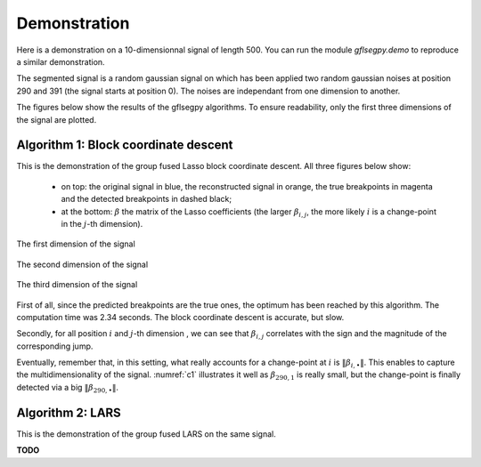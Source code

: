 Demonstration
=============

Here is a demonstration on a 10-dimensionnal signal of length 500. You can run the module `gflsegpy.demo` to
reproduce a similar demonstration.

The segmented signal is a random gaussian signal on which has been applied two random gaussian noises at position 290
and 391 (the signal starts at position 0). The noises are independant from one dimension to another.

The figures below show the results of the gflsegpy algorithms.
To ensure readability, only the first three dimensions of the signal are plotted.

Algorithm 1: Block coordinate descent
-------------------------------------

This is the demonstration of the group fused Lasso block coordinate descent.
All three figures below show:
    * on top: the original signal in blue, the reconstructed signal in orange, the true breakpoints in magenta and
      the detected breakpoints in dashed black;
    * at the bottom: :math:`\beta` the matrix of the Lasso coefficients (the larger :math:`\beta_{i,j}`, the more likely
      :math:`i` is a change-point in the :math:`j`-th dimension).

.. _c1:
.. figure:: demo_gfl_coord_1.png
    :width: 600px
    :align: center
    :figclass: align-center

    The first dimension of the signal

.. _c2:
.. figure:: demo_gfl_coord_2.png
    :width: 600px
    :align: center
    :figclass: align-center

    The second dimension of the signal

.. _c3:
.. figure:: demo_gfl_coord_3.png
    :width: 600px
    :align: center
    :figclass: align-center

    The third dimension of the signal

First of all, since the predicted breakpoints are the true ones, the optimum has been reached by this algorithm.
The computation time was 2.34 seconds. The block coordinate descent is accurate, but slow.

Secondly, for all position :math:`i` and :math:`j`-th dimension , we can see that :math:`\beta_{i,j}` correlates with
the sign and the magnitude of the corresponding jump.

Eventually, remember that, in this setting, what really accounts for a change-point at :math:`i` is
:math:`\Vert\beta_{i,\bullet}\Vert`. This enables to capture the multidimensionality of the signal.
:numref:`c1` illustrates it well as :math:`\beta_{290,1}` is really small, but the change-point is finally detected via
a big :math:`\Vert\beta_{290,\bullet}\Vert`.


Algorithm 2: LARS
-------------------------------------

This is the demonstration of the group fused LARS on the same signal.

**TODO**